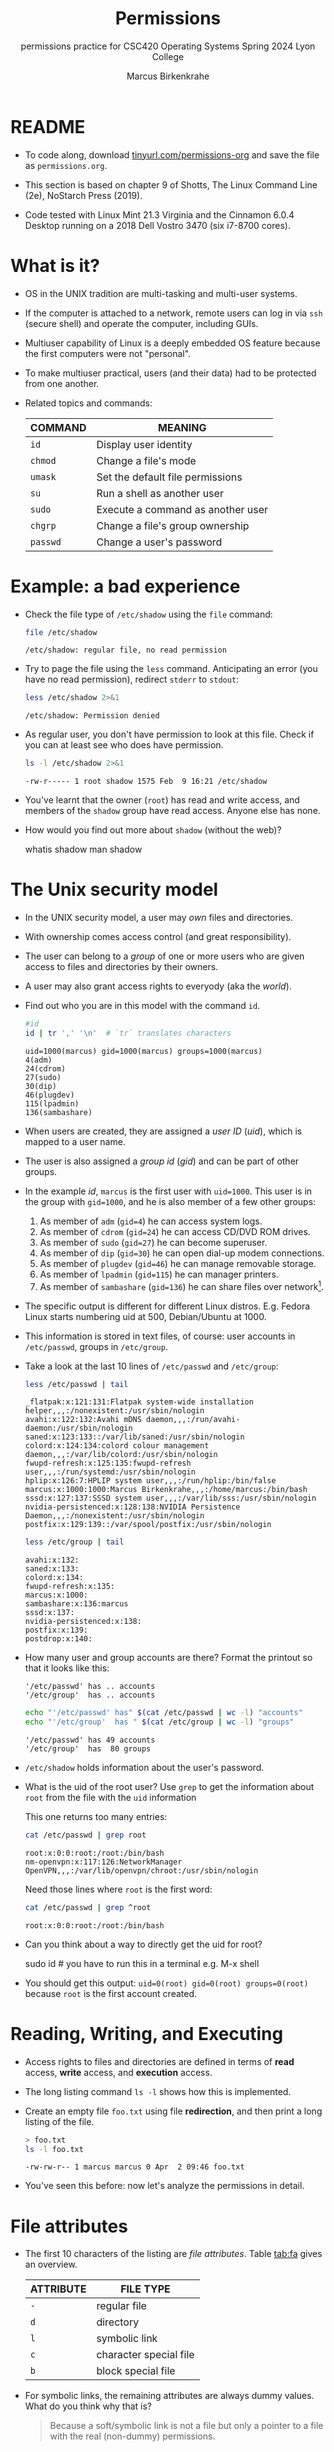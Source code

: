 #+TITLE:Permissions
#+AUTHOR:Marcus Birkenkrahe
#+SUBTITLE:permissions practice for CSC420 Operating Systems Spring 2024 Lyon College
#+STARTUP:overview hideblocks indent
#+OPTIONS: toc:nil num:nil ^:nil
#+PROPERTY: header-args:bash :results output :exports both :noweb yes
#+PROPERTY: header-args:python :python python3 :session *Python* :results output :exports both :comments both :tangle yes :noweb yes
* README

- To code along, download [[http://tinyurl.com/permissions-org][tinyurl.com/permissions-org]] and save the
  file as ~permissions.org~.

- This section is based on chapter 9 of Shotts, The Linux Command Line
  (2e), NoStarch Press (2019).

- Code tested with Linux Mint 21.3 Virginia and the Cinnamon 6.0.4
  Desktop running on a 2018 Dell Vostro 3470 (six i7-8700 cores).

* What is it?

- OS in the UNIX tradition are multi-tasking and multi-user systems.

- If the computer is attached to a network, remote users can log in
  via ~ssh~ (secure shell) and operate the computer, including GUIs.

- Multiuser capability of Linux is a deeply embedded OS feature
  because the first computers were not "personal".

- To make multiuser practical, users (and their data) had to be
  protected from one another.

- Related topics and commands:

  | COMMAND | MEANING                           |
  |---------+-----------------------------------|
  | =id=      | Display user identity             |
  | =chmod=   | Change a file's mode              |
  | =umask=   | Set the default file permissions  |
  | =su=      | Run a shell as another user       |
  | =sudo=    | Execute a command as another user |
  | =chgrp=   | Change a file's group ownership   |
  | =passwd=  | Change a user's password          |

* Example: a bad experience

- Check the file type of ~/etc/shadow~ using the =file= command:
  #+name: permission0
  #+begin_src bash :results output
    file /etc/shadow
  #+end_src

  #+RESULTS: permission0
  : /etc/shadow: regular file, no read permission

- Try to page the file using the ~less~ command. Anticipating an
  error (you have no read permission), redirect =stderr= to =stdout=:
  #+name: permission1
  #+begin_src bash :results output
    less /etc/shadow 2>&1
  #+end_src

  #+RESULTS: permission1
  : /etc/shadow: Permission denied

- As regular user, you don't have permission to look at this
  file. Check if you can at least see who does have permission.

  #+name: permission2
  #+begin_src bash :results output
    ls -l /etc/shadow 2>&1
  #+end_src

  #+RESULTS: permission2
  : -rw-r----- 1 root shadow 1575 Feb  9 16:21 /etc/shadow

- You've learnt that the owner (~root~) has read and write access, and
  members of the ~shadow~ group have read access. Anyone else has none.

- How would you find out more about =shadow= (without the web)?
  #+begin_example bash
    whatis shadow
    man shadow
  #+end_example

* The Unix security model

- In the UNIX security model, a user may /own/ files and directories.

- With ownership comes access control (and great responsibility).

- The user can belong to a /group/ of one or more users who are given
  access to files and directories by their owners.

- A user may also grant access rights to everyody (aka the /world/).

- Find out who you are in this model with the command ~id~.

  #+name: id
  #+begin_src bash :results output
    #id
    id | tr ',' '\n'  # `tr` translates characters
  #+end_src

  #+RESULTS: id
  : uid=1000(marcus) gid=1000(marcus) groups=1000(marcus)
  : 4(adm)
  : 24(cdrom)
  : 27(sudo)
  : 30(dip)
  : 46(plugdev)
  : 115(lpadmin)
  : 136(sambashare)

- When users are created, they are assigned a /user ID/ (/uid/),
  which is mapped to a user name.

- The user is also assigned a /group id/ (/gid/) and can be part of
  other groups.

- In the example [[id]], ~marcus~ is the first user with ~uid=1000~. This user
  is in the group with ~gid=1000~, and he is also member of a few other
  groups:
  1. As member of ~adm~ (~gid=4~) he can access system logs.
  2. As member of ~cdrom~ (~gid=24~) he can access CD/DVD ROM drives.
  3. As member of ~sudo~ (~gid=27~) he can become superuser.
  4. As member of ~dip~ (~gid=30~) he can open dial-up modem connections.
  5. As member of ~plugdev~ (~gid=46~) he can manage removable storage.
  6. As member of ~lpadmin~ (~gid=115~) he can manager printers.
  7. As member of ~sambashare~ (~gid=136~) he can share files over network[fn:1].

- The specific output is different for different Linux
  distros. E.g. Fedora Linux starts numbering uid at 500,
  Debian/Ubuntu at 1000.

- This information is stored in text files, of course: user accounts
  in ~/etc/passwd~, groups in ~/etc/group~.

- Take a look at the last 10 lines of ~/etc/passwd~ and ~/etc/group~:
  #+begin_src bash
    less /etc/passwd | tail
  #+end_src

  #+RESULTS:
  #+begin_example
  _flatpak:x:121:131:Flatpak system-wide installation helper,,,:/nonexistent:/usr/sbin/nologin
  avahi:x:122:132:Avahi mDNS daemon,,,:/run/avahi-daemon:/usr/sbin/nologin
  saned:x:123:133::/var/lib/saned:/usr/sbin/nologin
  colord:x:124:134:colord colour management daemon,,,:/var/lib/colord:/usr/sbin/nologin
  fwupd-refresh:x:125:135:fwupd-refresh user,,,:/run/systemd:/usr/sbin/nologin
  hplip:x:126:7:HPLIP system user,,,:/run/hplip:/bin/false
  marcus:x:1000:1000:Marcus Birkenkrahe,,,:/home/marcus:/bin/bash
  sssd:x:127:137:SSSD system user,,,:/var/lib/sss:/usr/sbin/nologin
  nvidia-persistenced:x:128:138:NVIDIA Persistence Daemon,,,:/nonexistent:/usr/sbin/nologin
  postfix:x:129:139::/var/spool/postfix:/usr/sbin/nologin
  #+end_example

  #+begin_src bash
    less /etc/group | tail
  #+end_src

  #+RESULTS:
  #+begin_example
  avahi:x:132:
  saned:x:133:
  colord:x:134:
  fwupd-refresh:x:135:
  marcus:x:1000:
  sambashare:x:136:marcus
  sssd:x:137:
  nvidia-persistenced:x:138:
  postfix:x:139:
  postdrop:x:140:
  #+end_example

- How many user and group accounts are there? Format the printout so
  that it looks like this:
  #+begin_example
   '/etc/passwd' has .. accounts
   '/etc/group'  has .. accounts
  #+end_example

  #+begin_src bash
    echo "'/etc/passwd' has" $(cat /etc/passwd | wc -l) "accounts"
    echo "'/etc/group'  has " $(cat /etc/group | wc -l) "groups"
  #+end_src

  #+RESULTS:
  : '/etc/passwd' has 49 accounts
  : '/etc/group'  has  80 groups

- ~/etc/shadow~ holds information about the user's password.

- What is the uid of the root user? Use ~grep~ to get the information
  about ~root~ from the file with the ~uid~ information

  This one returns too many entries:
  #+begin_src bash
    cat /etc/passwd | grep root
  #+end_src

  #+RESULTS:
  : root:x:0:0:root:/root:/bin/bash
  : nm-openvpn:x:117:126:NetworkManager OpenVPN,,,:/var/lib/openvpn/chroot:/usr/sbin/nologin

  Need those lines where ~root~ is the first word:
  #+name: root
  #+begin_src bash
    cat /etc/passwd | grep ^root
  #+end_src

  #+RESULTS: root
  : root:x:0:0:root:/root:/bin/bash

- Can you think about a way to directly get the uid for root?

  #+name: root_id
  #+begin_example bash
    sudo id  # you have to run this in a terminal e.g. M-x shell
  #+end_example

- You should get this output: ~uid=0(root) gid=0(root) groups=0(root)~
  because ~root~ is the first account created.

* Reading, Writing, and Executing

- Access rights to files and directories are defined in terms of
  *read* access, *write* access, and *execution* access.

- The long listing command ~ls -l~ shows how this is implemented.

- Create an empty file ~foo.txt~ using file *redirection*, and then print
  a long listing of the file.

  #+name: ll
  #+begin_src bash :results output
    > foo.txt
    ls -l foo.txt
  #+end_src

  #+RESULTS: ll
  : -rw-rw-r-- 1 marcus marcus 0 Apr  2 09:46 foo.txt

- You've seen this before: now let's analyze the permissions in detail.

* File attributes
#+attr_html: :width 600px:
[[../img/file_permissions.png]]

- The first 10 characters of the listing are /file attributes/. Table
  [[tab:fa]] gives an overview.

  #+name: tab:fa
  | ATTRIBUTE | FILE TYPE              |
  |-----------+------------------------|
  | ~-~         | regular file           |
  | ~d~         | directory              |
  | ~l~         | symbolic link          |
  | ~c~         | character special file |
  | ~b~         | block special file     |

- For symbolic links, the remaining attributes are always dummy
  values. What do you think why that is?
  #+begin_quote
  Because a soft/symbolic link is not a file but only a pointer to a
  file with the real (non-dummy) permissions.
  #+end_quote

- Create a symbolic link ~~/shadow~ from ~/etc/shadow~:
  1) long-list the symbolic link to see the permissions
  2) execute =less= on the symbolic link

  #+begin_src bash
#    rm -rf ~/shadow
    ln -s /etc/shadow ~/shadow  # cmd + option + source + target
    ls -l ~/shadow
    less ~/shadow
  #+end_src

  #+RESULTS:
  : lrwxrwxrwx 1 marcus marcus 11 Apr  2 09:50 /home/marcus/shadow -> /etc/shadow
  : /home/marcus/shadow: Permission denied

- Which "character special file" did you already encounter?  These
  files handle data as a stream of bytes.

  #+begin_quote
  Answers:
  1) ~/dev/null~ or the 'bit bucket'
  2) the terminal ~tty~ used for shell input and output in ~/dev~
  3) block special file, e.g. hard drive in ~/dev~
  #+end_quote

  #+begin_src bash
    ls -la /dev/null  # null device
    ls -la /dev/tty   # keyboard input / output
    ls -la /dev/sda   # first disk device
  #+end_src

  #+RESULTS:
  : crw-rw-rw- 1 root root 1, 3 Apr  1 08:39 /dev/null
  : crw-rw-rw- 1 root tty 5, 0 Apr  1 08:39 /dev/tty
  : brw-rw---- 1 root disk 8, 0 Apr  1 08:39 /dev/sda

- A block special file handles data in blocks, e.g. a hard drive.

* File modes

- The remaining nine characters are the /file mode/ for the owner, the
  group, and the world with the permission settings: r=read, w=write,
  x=execute.

- Table [[tab:mode]] shows the effect that the mode has on files and
  directories. "Executing" a directory to Unix means "entering" it.

  #+name: tab:mode
  | ATTRIBUTE | FILES          | DIRECTORIES                                        |
  |-----------+----------------+----------------------------------------------------|
  | r         | can be opened  | can be listed if x is set (~dr-xr-xr-x~)             |
  | w         | can be written | files can be created, deleted, renamed if x is set |
  | x         | can be run     | allows a directory to be entered, e.g. with ~cd~     |

- Scripts(e.g. bash scripts) must also be set readable to be executed.

- Table [[tab:mode_ex]] shows some examples of file attribute
  settings.

  #+name: tab:mode_ex
  | ATTRIBUTE  | MEANING                                                                           |
  |------------+-----------------------------------------------------------------------------------|
  | -rwx------ | File, readable, writable, executable by owner only. Nobody else can access.       |
  | -rw------- | File, readable, writable by owner only. Nobody else can access.                   |
  | -rw-r--r-- | File, readable, writable by owner. Owner's group members & world may read         |
  | -rwxr-xr-x | File, readable, writable, executable by owner, can be read and executed by others |
  | -rw-rw---- | File, readable, writable by owner and members of file's owners group only         |
  | lrwxrwxrwx | Symbolic link with dummy permissions. Real permissions kept with file pointed to  |
  | drwxrwx--- | Directory. Owner & members of owner group may enter, create, rename, remove files |
  | drwxr-x--- | Directory. Owner may enter, create, rename, delete files here.                    |
  |            | Group members may enter but cannot write (add or change files).                   |

- Check ~/home~ where your ~$HOME~ is. What are the permissions, and what
  is everybody (the world) allowed to do or see?
  #+begin_src bash
    ls -l /home
  #+end_src

  #+RESULTS:
  : total 4
  : drwxr-x--- 34 marcus marcus 4096 Apr  2 09:50 marcus

  #+begin_quote
  Answer: you and your group can enter and read, only you can write to ~$HOME~
  #+end_quote

- Can you (as ~$USER~) create a file in ~/home~?

  #+begin_src bash
    ls -la /home
    id
  #+end_src

  #+RESULTS:
  : total 12
  : drwxr-xr-x  3 root   root   4096 Jan 30 23:12 .
  : drwxr-xr-x 21 root   root   4096 Feb 11 17:32 ..
  : drwxr-x--- 34 marcus marcus 4096 Apr  2 09:50 marcus
  : uid=1000(marcus) gid=1000(marcus) groups=1000(marcus),4(adm),24(cdrom),27(sudo),30(dip),46(plugdev),115(lpadmin),136(sambashare)

  #+begin_quote
  Answer: no! in ~/home~, only ~root~ and ~root~'s group have writing
  rights, and you are not in ~root~'s group.
  #+end_quote

* Changing file modes (=chmod=)

- Only file owners and superuser can change the mode of a file or
  directory using the command ~chmod~.

- Mode changes can be specified using octal numbers or symbols. Which
  you use is a matter of taste and upbringing.

* Changing file modes with octal numbers

- Octal people were born with 8 fingers. Different base systems,
  like octal (base 8), binary (base 2) or hexadecimal (base 16) can
  be used to abbreviate patterns that adhere to the base.

- Each digit in an octal number represents three (8 = 2^3) binary
  digits (useful to specify anything that comes in groups of
  three). Counting in octal is done with the numbers 0 through 7.

- Pixels e.g. are composed of 3 color components: 8 bits of red,
  green, blue each. A medium blue in binary would be a 24-digit
  number, but it can be condensed to a 6-digit hexadecimal, 436FCD.

- Table [[tab:octal]] shows the file modes in binary and in octal
  notation.

  #+name: tab:octal
  | OCTAL | BINARY | FILE MODE |
  |-------+--------+-----------|
  |     0 |    000 | ---       |
  |     1 |    001 | --x       |
  |     2 |    010 | -w-       |
  |     3 |    011 | -wx       |
  |     4 |    100 | r--       |
  |     5 |    101 | r-x       |
  |     6 |    110 | rw-       |
  |     7 |    111 | rwx       |

- Most languages have conversion functions for different bases,
  e.g. =oct= or =format= in Python to convert to octal:
  #+begin_example python
    format(8,'o')  # decimal 8 to octal (10)
    format(8,'b')  # decimal 8 to binary (1000)
    oct(10)  # octal to decimal
  #+end_example

- By setting 3 octal digits, we can set the file mode for the owner,
  group owner, and world.

- Example: run the block [[chmod]]. An empty file is created and
  long-listed.

  #+name: chmod
  #+begin_src bash :results output
    rm -rf foo.txt  # we may already have a file like this
    > foo.txt
    ls -l foo.txt
  #+end_src

  #+RESULTS: chmod
  : -rw-rw-r-- 1 marcus marcus 0 Apr  2 10:11 foo.txt

- In the block [[chmod1]] below, change the permissions (file mode) to 600
  with the command ~chmod 600 [filename]~ and list the file.

  Check with the table that this is what was supposed to happen:
  read and write permissions for the owner, and no access rights for
  anyone else.

  #+name: chmod1
  #+begin_src bash :results output
    chmod 600 foo.txt # owner: rw- or 110, all others: --- or 000
    ls -l foo.txt
  #+end_src

  #+RESULTS: chmod1
  : -rw------- 1 marcus marcus 0 Apr  2 10:11 foo.txt

- Now change the mode of foo.txt to be readable by owner, group, and
  world, with no other permissions for any of these.

  #+name: chmod2
  #+begin_src bash :results output
    chmod 444 foo.txt
    ls -l foo.txt
  #+end_src

  #+RESULTS: chmod2
  : -r--r--r-- 1 marcus marcus 0 Apr  2 10:11 foo.txt

- Change the permissions for ~foo.txt~ back to default (~rw-rw-r--~):
  #+begin_src bash
    chmod 664 foo.txt
    ls -l foo.txt
  #+end_src

  #+RESULTS:
  : -rw-rw-r-- 1 marcus marcus 0 Apr  2 10:11 foo.txt

- What does ~chmod 775~ do? Why is this a common setting?
  #+begin_src bash
    chmod 775 foo.txt
    ls -l foo.txt
  #+end_src

  #+RESULTS:
  : -rwxrwxr-x 1 marcus marcus 0 Apr  2 10:11 foo.txt

  #+begin_quote
  Answer: this is the default setting for your directories (check)
  #+end_quote

  #+begin_src bash
    ls -ld */  # long-list directories only
  #+end_src

  #+RESULTS:
  : drwxrwxr-x  2 marcus marcus 4096 Apr  1 08:50 assignments/
  : drwxrwxr-x 38 marcus marcus 4096 Mar 26 10:12 Photos/

* Changing file modes with symbols

- Symbolic notation is divided into three parts:
  - Who the change will affect
  - Which operation will be performed
  - What permission will be set

- To specify who is affected, a combination of characters is used,
  as shown in table [[tab:symmod]].

  #+name: tab:symmod
  | WHO | MEANING                        |
  |-----+--------------------------------|
  | u   | user = file or directory owner |
  | g   | group owner                    |
  | o   | others = world                 |
  | a   | all = combination of u,g,o     |

- If no character is specified, "all" (a) is assumed. Three
  operations are allowed, see table [[tab:opmod]]:

  #+name: tab:opmod
  | OPERATION | MEANING                                                    |
  |-----------+------------------------------------------------------------|
  | +         | permission to be added                                     |
  | -         | permission to be removed                                   |
  | =         | specified permissions to be applied and all others removed |

- Table [[tab:modex]] shows some examples. Multiple specifications may
  be separated by commas.

  #+name: tab:modex
  | NOTATION   | MEANING                                                               |
  |------------+-----------------------------------------------------------------------|
  | u+x        | add execute permission for owner                                      |
  | u-x        | remove execute permission for owner                                   |
  | +x         | add execute permission for owner, group, world                        |
  | a+x        | add execute permission for owner, group, world                        |
  | o-rw       | Remove read, write permissions from anyone except owner, group        |
  | go=rw      | Set group owner and anyone else to have read, write permissions.      |
  |            | Remove existing group owner/world execute permissions                 |
  | u+x, go=rx | Add execute permissions for owner, set read, execute for group/others |

- Example: in the block [[chmod3]], create an empty file ~bar.txt~ and
  long-list it:

  #+name: chmod3
  #+begin_src bash :results output
    rm -rf bar.txt
    > bar.txt
    ls -l bar.txt
  #+end_src

  #+RESULTS: chmod3
  : -rw-rw-r-- 1 marcus marcus 0 Apr  2 10:26 bar.txt

- In the block [[chmod4]] below, set the permissions for the owner, the
  group and others to read and write only, for ~bar.txt~. Use the
  command ~chmod [operation] [filename]~, then list the file.

  #+name: chmod4
  #+begin_src bash :results output
    chmod a=rw bar.txt # or use: +rw, or: ugo=rw, ugo-x
    ls -l bar.txt
  #+end_src

  #+RESULTS: chmod4
  : -rw-rw-rw- 1 marcus marcus 0 Apr  2 10:26 bar.txt

- Change the mode of bar.txt to be readable by owner and group only,
  with no other permissions for any of these.

  #+name: chmod5
  #+begin_src bash :results output
    chmod ug=r,o-rw bar.txt
    ls -l bar.txt
  #+end_src

  #+RESULTS: chmod5
  : -r--r----- 1 marcus marcus 0 Apr  2 10:26 bar.txt

* Setting permissions in the GUI

You can inspect and set permissions also in GUIs. It usually takes two
clicks (except for hidden files, if they're not set to be viewed), and
you need administrative rights (which may require an admin login).

#+attr_html: :width 400px:
#+caption: Windows File Explorer
[[../img/file-permissions-win-10.jpg]]

#+attr_html: :width 400px:
#+caption: MacOS Finder
[[../img/how-to-change-file-permissions-mac-os-x.jpg]]

#+attr_html: :width 400px:
#+caption: Linux
[[../img/file_permissions_linux.png]]

* Setting default permissions (=umask=)

- When a file is created, the =umask= command expresses a /mask/ of bits
  to be *removed* from from the mode attributes of a file.

- Running the command without arguments returns the default mask:
  #+begin_src bash
    # default permission mask
    umask
  #+end_src

  #+RESULTS:
  : 0002

- Review the octal encoding in [[tab:octal]] to see what the '2' means:

  | Octal | Binary | File |
  |-------+--------+------|
  |     0 |    000 | ---  |
  |     2 |    010 | -w-  |

- The first bit of the mask is the =setuid= bit (to be covered later).  

- Create an empty file ~foo.txt~ to see default permissions (~0002~):
  #+begin_src bash
    <<rm_foo.txt>>
    > foo.txt
    ls -l foo.txt
  #+end_src

  #+RESULTS:
  : removed 'foo.txt'
  : -rw-rw-r-- 1 marcus marcus 0 Apr  4 09:51 foo.txt

- Reset the mask to ~0000~ ('remove nothing') and create the file again:
  #+begin_src bash
    rm foo.txt
    umask 0000
    > foo.txt
    ls -l foo.txt
  #+end_src

  #+RESULTS:
  : -rw-rw-rw- 1 marcus marcus 0 Apr  4 09:54 foo.txt

- Reset the mask to ~0022~ and create the file again:
  #+begin_src bash
    rm foo.txt
    umask 0022
    > foo.txt
    ls -l foo.txt
  #+end_src

  #+RESULTS:
  : -rw-r--r-- 1 marcus marcus 0 Apr  4 09:56 foo.txt

- Expand the mask ~0002~ to binary and compare it to the attributes:
  ~0002~ means 'remove ~-w-~ from the 'others' permissions:
  #+name: mask0002
  | Original | --- rw- rw- rw- |
  | Mask     | 000 000 000 010 |
  | Result   | --- rw- rw- r-- |

- Expand the mask ~0022~ to binary and compare it to the attributes:
  ~0022~ means 'remove ~-w-~ permissions from 'group' and 'others':
  #+name: mask0022
  | Original | --- rw- rw- rw- |
  | Mask     | 000 000 010 010 |
  | Result   | --- rw- r-- r-- |

- Where a 1 appears in the binary value, the corresponding attribute
  is unset.

- Exercises:
  1) What are the permissions of a new file ~foo.txt~ when you run =umask
     0226=?
     #+begin_src bash
       <<rm_foo.txt>>
       umask 0226
       > foo.txt
       ls -l foo.txt
     #+end_src

     #+RESULTS:
     : removed 'foo.txt'
     : -r--r----- 1 marcus marcus 0 Apr  4 10:01 foo.txt

  2) What is the corresponding binary code for =umask 0226=?
     #+begin_example
     0223 = 000 010 010 110
     #+end_example

  3) Which permissions are masked (removed) by =umask 0224=?
     #+begin_example
     0224 = 000 010 010 100
          = --- -w- -w- r--  (removed)
          = --- r-- r-- -w-  (remaining)
     #+end_example

  4) What about ~umask 0331~ - what does that do?
     #+begin_src bash
       <<rm_foo.txt>>
       umask 0331 # remove --- 011 010 001 or --- -wx -w- --x
       > foo.txt
       ls -l foo.txt
     #+end_src

     #+RESULTS:
     : removed 'foo.txt'
     : -r--r--rw- 1 marcus marcus 0 Apr  4 10:07 foo.txt

  5) Which masks would remove all permissions? Show this.
     #+begin_src bash
       <<rm_foo.txt>>
       umask 0666    # for executable files, use 0777
       > foo.txt
       ls -l foo.txt
     #+end_src

- =umask= is useful in practice for enforcing security policies,
  controlling default permissions, and ensuring that newly created
  files and directories have the desired level of access restrictions.
  
* Special permissions (=setuid=, =setgit=, sticky bit)

- The =setuid= bit (octal ~4000~) changes the user ID from the current
  user ID running the program to that of the program's owner.

- When an ordinary user runs a program that is =setuid root=, it runs
  with superuser privileges and can access all files on the computer.

- Listing with ~ls -l~ shows the special permissions. Here is an example
  of assigning =setuid= to a program:
  #+begin_src bash
    <<rm_empty>>
    > empty
    chmod -v u+s empty
    ls -l empty
  #+end_src

  #+RESULTS:
  : mode of 'empty' changed from 0664 (rw-rw-r--) to 4664 (rwSrw-r--)
  : -rwSrw-r-- 1 marcus marcus 0 Apr  4 10:14 empty

- The =setgid= bit (octal ~2000~) changes the group ID from the current
  group ID running the program to that of the file owner.

- If =setgid= is set on a directory, new files will be given the
  directory's group ownership rather than the file creator's =gid=.

- Now, members of a common group can access all files in that
  directory, independent of the file owner's group.

- Here is an example of assigning =setgid= to a directory:
  #+begin_src bash :noweb yes
    <<rm_Empty_dir>>
    mkdir -v Empty
    chmod g+s Empty
    ls -ld Empty
  #+end_src

  #+RESULTS:
  : mkdir: created directory 'Empty'
  : drwxrwsr-x 2 marcus marcus 4096 Apr  4 10:19 Empty

- The *sticky bit* (octal ~1000~) is a Unix artifact that stopped an
  executable file from being swapped out of cache memory but this is
  longer required.

- On Linux, if the sticky bit is set on a directory, it prevents users
  from deleting or renaming files in that directory unless they are
  the owner of the file, owner of the directory, or the superuser.

- This is used to control access to a shared directory such as ~/tmp~.

- Here is an example of a directory with the sticky bit set:
  #+begin_src bash
    <<rm_Empty_dir>>
    mkdir -v Empty
    chmod +t Empty   # +t means set the sticky bit
    ls -ld Empty
  #+end_src

  #+RESULTS:
  : removed directory 'Empty'
  : mkdir: created directory 'Empty'
  : drwxrwxr-t 2 marcus marcus 4096 Apr  4 10:21 Empty

* Changing identities (=su=, =sudo=)

- There are three ways to change your user identity:
  1. By logging out and back in as an alternate user.
  2. By using the =su= ('superuser') command.
  3. By using the =sudo= ('superuser do') command.

- With =su=, you can run a shell with an other user and group IDs, or a
  single command. You can only try this on a fully functional terminal:
  #+attr_html: :width 300px:
  [[../img/su_login.png]]

- The ~-~ is an abbreviation of the ~-l~ option of the =su= command, for
  /login/. If the user is not specified, the superuser is assumed.

- The ~-c~ flag prepares =su= for accepting a single command. The login
  shell is entered, the command is executed and left again:
  #+attr_html: :width 400px:
  [[../img/su_command.png]]

- We cannot usually look at ~/root~ - check this (=stderr= to =stdout=):
  #+begin_src bash
    ls -l /root 2>&1
  #+end_src

  #+RESULTS:
  : ls: cannot open directory '/root': Permission denied

- Because the ~root~ user does not normally (for security resons) have a
  default password, use of =sudo= is encouraged:

  1. =sudo= can be configured for ordinary users in a controlled
     way. The ~sudoers(5)~ man page contains more information.

  2. =sudo= does not require access to the superuser's password. You
     know this from using ~sudo apt update -y~ and ~sudo apt upgrade -y~.

  3. Authenticating =sudo= use on scripts requires the user's own
     password. No new shell is started, no new environment is loaded.

- You can see the privileges granted by =sudo= with the ~-l~ option:
  #+begin_src bash
    sudo -l
  #+end_src

  #+RESULTS:
  : Matching Defaults entries for marcus on marcus-Lenovo-ideapad-320-15ISK:
  :     env_reset, mail_badpass, secure_path=/usr/local/sbin\:/usr/local/bin\:/usr/sbin\:/usr/bin\:/sbin\:/bin\:/snap/bin, use_pty, pwfeedback
  : 
  : User marcus may run the following commands on marcus-Lenovo-ideapad-320-15ISK:
  :     (ALL : ALL) ALL
  :     (root) NOPASSWD: /usr/bin/mintdrivers-remove-live-media
  :     (root) NOPASSWD: /usr/bin/mint-refresh-cache
  :     (root) NOPASSWD: /usr/lib/linuxmint/mintUpdate/synaptic-workaround.py
  :     (root) NOPASSWD: /usr/lib/linuxmint/mintUpdate/dpkg_lock_check.sh

- In the Windoze world, administrative privileges are bestowed on the
  user without sharing much information. Programs executed by such a
  user have the potential to damage the system (/malware/).

- In the Unix world, regular users and administrators have
  traditionally been further apart. Like in database systems,
  privileges are only granted to users when really needed.

- Operating as ~root~ all the time makes everything more convenient but
  reduces the security of a Linux system to that of a Windoze system.

- Ubuntu and its distributions (like Linux Mint) do not give a default
  password to ~root~ but use =sudo= to grant superuser privileges.

* Change file owner and group (=chown=) 

- You need superuser privileges to change owner and group of a file.

- The syntax of =chown= is:
  #+begin_example bash
  chown [owner] [:[group]] file...
  #+end_example

- Here are some examples for arguments:

  | Argument  | Results                          |
  |-----------+----------------------------------|
  | ~bob~       | Changes ownership to ~bob~         |
  | ~bob:users~ | New owner ~bob~, new group ~users~   |
  | ~:admins~   | New group owner is ~admin~         |
  | ~bob:~      | New owner ~bob~ new group is ~bob~'s |

- To try this, add a new user called `testuser`. This requires a fully
  functional terminal. You can use ~M-x shell~ in Emacs for that.

- This CLI dialog below shows:
  1) creating a new user with ~sudo adduser [username]~
  2) checking new user with ~cat /etc/passwd | grep [username]~
  3) checking new user with ~sudo~ in ~/etc/shadow~
  4) checking new user's home directory with ~ls -l /home~
  5) logging in as new user with ~su - [username]~
  6) running ~pwd~ and ~whoami~ and logging out with ~exit~

- Terminal dialog:
  #+attr_html: :width 600px: 
  [[../img/adduser.png]]
  
- Perform all these actions now for a new user ~testuser~ using the
  fully functional regular Linux terminal (not Emacs) as password, use
  "testpassword".
  #+attr_html: :width 300px:
  [[../img/newuser.png]]

- Back home in your original ~LyonXX~ account, create a file:
  #+begin_src bash
    echo "I am superuser" > superuser.txt
    ls -l superuser.txt
    cat superuser.txt
  #+end_src

- You now have two users, ~LyonXX~ and ~testuser~, and your ~LyonXX~ user
  has access to superuser privileges. Do this in the terminal:
  1) As superuser, copy your file ~superuser.txt~ to the home directory
     of ~testuser~, which is in ~/home/testuser~:
     #+begin_example bash
       sudo cp -v superuser.txt ~testuser
       sudo ls -l ~testuser 
     #+end_example
  2) You see that the file is owned by ~root~ and is of group ~root~,
     too. This means that ~testuser~ cannot edit it. But you can use
     =chown= to bestow these privileges:
     #+begin_example bash
       sudo chown testuser: ~testuser/superuser.txt
       sudo ls -l ~testuser
     #+end_example
  3) The argument ~testuser:~ has changed both ownership and group.

- On most Linux systems, once you enter your password, a timer gives
  you 5 minutes without having to re-enter it (see ~sudo(8)~ timeout).

- Older versions of Linux have a more restricted program, =chgrp=, to
  only change the group.

* Summary

- Unix multiuser capability is fundamental, allowing user data
  protection from others.
- Essential commands related to user and group management include =id=,
  =chmod=, =umask=, =su=, =sudo=, =chgrp=, =passwd=.
- The Unix security model encompasses file ownership, group
  memberships, and access rights, delineating control over resources.
- User IDs (=uid=) and group IDs (=gid=) start at specific numbers varying
  by distribution, impacting system resource access and management.
- Access rights are categorized into read, write, and execute, with
  file permissions displayed using =ls -l=.
- =chmod= is used to modify file permissions employing octal notation
  and symbolic modes for precise access control.
- The =umask= command sets the default permissions of newly created
  files, and has a critical role in system security.
- Special permissions (=setuid=, =setgid=, sticky bit), provide importance
  fine-tuning access control and execution rights.
- To change user identities use the =su= and =sudo= commands, with =sudo=
  particularly emphasized for its security advantages in executing
  superuser-level commands.
- The chown command alters file and directory ownership using =sudo=
  superuser privileges.  operations.

* Noweb chunks

- Remove ~foo.txt~ if file exists:
  #+name: rm_foo.txt
  #+begin_src bash :results silent
    if [ -e "foo.txt" ]; then
        rm -rvf foo.txt
    fi
  #+end_src

  #+RESULTS: rm_foo.txt
  
- Remove all files ~foo*.txt~ if they exist:
  #+name: rm_foo*.txt
  #+begin_src bash
    for file in foo*.txt; do
        if [ -e "$file" ]; then
            rm -rfv $file
        fi
    done
  #+end_src

- Remove ~empty~ if file exists:
  #+name: rm_empty
  #+begin_src bash :results silent
    if [ -e "empty" ]; then
        rm -rvf empty
    fi
  #+end_src

- Remove ~Empty~ if directory exists:
  #+name: rm_Empty_dir
  #+begin_src bash :results silent
    if [ -d "Empty" ]; then
        rm -rvf Empty
    fi
  #+end_src

* Footnotes

[fn:1]Samba is a free software re-implementation of a networking
protocol that enables interoperability (= data exchange) between
Unix-like and Windows-like systems - e.g. share files, printers etc.
